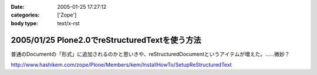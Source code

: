 :date: 2005-01-25 17:27:12
:categories: ['Zope']
:body type: text/x-rst

===============================================
2005/01/25 Plone2.0でreStructuredTextを使う方法
===============================================

普通のDocumentの「形式」に追加されるのかと思いきや、reStructuredDocumentというアイテムが増えた。……微妙？

http://www.hashikem.com/zope/Plone/Members/kem/InstallHowTo/SetupReStructuredText



.. :extend type: text/plain
.. :extend:

